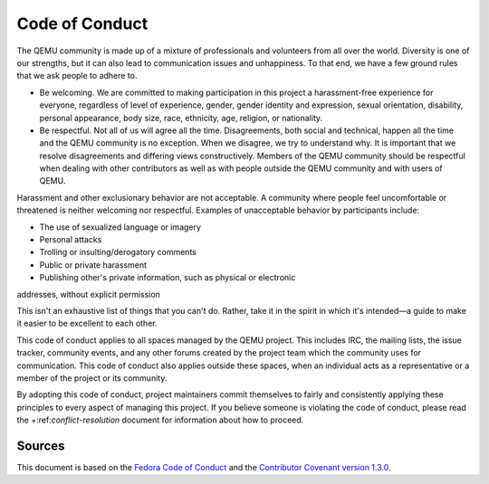 Code of Conduct
===============

The QEMU community is made up of a mixture of professionals and
volunteers from all over the world. Diversity is one of our strengths,
but it can also lead to communication issues and unhappiness.
To that end, we have a few ground rules that we ask people to adhere to.

* Be welcoming. We are committed to making participation in this project
  a harassment-free experience for everyone, regardless of level of
  experience, gender, gender identity and expression, sexual orientation,
  disability, personal appearance, body size, race, ethnicity, age, religion,
  or nationality.

* Be respectful. Not all of us will agree all the time.  Disagreements, both
  social and technical, happen all the time and the QEMU community is no
  exception. When we disagree, we try to understand why.  It is important that
  we resolve disagreements and differing views constructively.  Members of the
  QEMU community should be respectful when dealing with other contributors as
  well as with people outside the QEMU community and with users of QEMU.

Harassment and other exclusionary behavior are not acceptable. A community
where people feel uncomfortable or threatened is neither welcoming nor
respectful.  Examples of unacceptable behavior by participants include:

* The use of sexualized language or imagery

* Personal attacks

* Trolling or insulting/derogatory comments

* Public or private harassment

* Publishing other's private information, such as physical or electronic
addresses, without explicit permission

This isn't an exhaustive list of things that you can't do. Rather, take
it in the spirit in which it's intended—a guide to make it easier to
be excellent to each other.

This code of conduct applies to all spaces managed by the QEMU project.
This includes IRC, the mailing lists, the issue tracker, community
events, and any other forums created by the project team which the
community uses for communication. This code of conduct also applies
outside these spaces, when an individual acts as a representative or a
member of the project or its community.

By adopting this code of conduct, project maintainers commit themselves
to fairly and consistently applying these principles to every aspect of
managing this project.  If you believe someone is violating the code of
conduct, please read the +:ref:`conflict-resolution` document for
information about how to proceed.

Sources
-------

This document is based on the `Fedora Code of Conduct
<https://fedoraproject.org/code-of-conduct>`__ and the
`Contributor Covenant version 1.3.0
<https://www.contributor-covenant.org/version/1/3/0/code-of-conduct/>`__.
